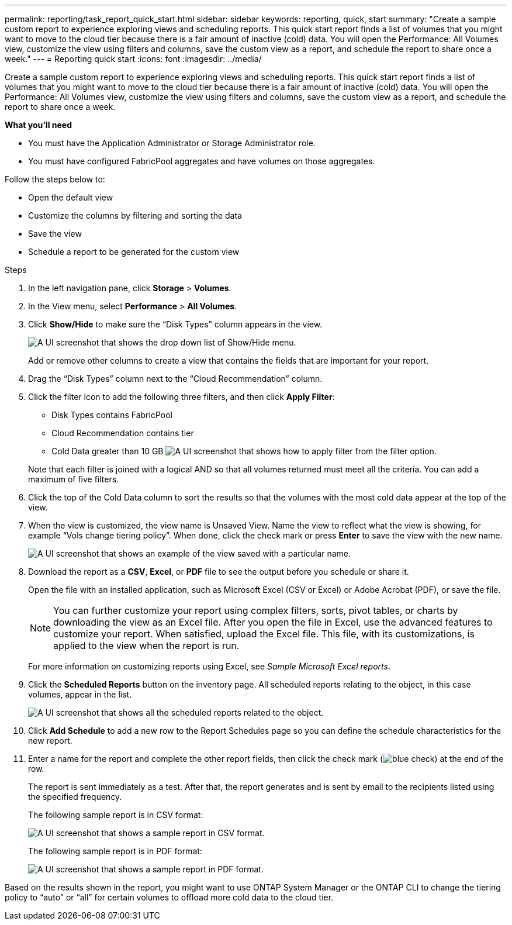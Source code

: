 ---
permalink: reporting/task_report_quick_start.html
sidebar: sidebar
keywords: reporting, quick, start
summary: "Create a sample custom report to experience exploring views and scheduling reports. This quick start report finds a list of volumes that you might want to move to the cloud tier because there is a fair amount of inactive (cold) data. You will open the Performance: All Volumes view, customize the view using filters and columns, save the custom view as a report, and schedule the report to share once a week."
---
= Reporting quick start
:icons: font
:imagesdir: ../media/

[.lead]
Create a sample custom report to experience exploring views and scheduling reports. This quick start report finds a list of volumes that you might want to move to the cloud tier because there is a fair amount of inactive (cold) data. You will open the Performance: All Volumes view, customize the view using filters and columns, save the custom view as a report, and schedule the report to share once a week.

*What you'll need*

* You must have the Application Administrator or Storage Administrator role.
* You must have configured FabricPool aggregates and have volumes on those aggregates.

Follow the steps below to:

* Open the default view
* Customize the columns by filtering and sorting the data
* Save the view
* Schedule a report to be generated for the custom view

.Steps

. In the left navigation pane, click *Storage* > *Volumes*.
. In the View menu, select *Performance* > *All Volumes*.
. Click *Show/Hide* to make sure the "`Disk Types`" column appears in the view.
+
image::../media/show_hide_3.png[A UI screenshot that shows the drop down list of Show/Hide menu.]
+
Add or remove other columns to create a view that contains the fields that are important for your report.

. Drag the "`Disk Types`" column next to the "`Cloud Recommendation`" column.
. Click the filter icon to add the following three filters, and then click *Apply Filter*:
 ** Disk Types contains FabricPool
 ** Cloud Recommendation contains tier
 ** Cold Data greater than 10 GB
image:../media/filter_cold_data_2.png[A UI screenshot that shows how to apply filter from the filter option.]

+
Note that each filter is joined with a logical AND so that all volumes returned must meet all the criteria. You can add a maximum of five filters.
. Click the top of the Cold Data column to sort the results so that the volumes with the most cold data appear at the top of the view.
. When the view is customized, the view name is Unsaved View. Name the view to reflect what the view is showing, for example "`Vols change tiering policy`". When done, click the check mark or press *Enter* to save the view with the new name.
+
image::../media/report_vol_code_data_2.png[A UI screenshot that shows an example of the view saved with a particular name.]

. Download the report as a *CSV*, *Excel*, or *PDF* file to see the output before you schedule or share it.
+
Open the file with an installed application, such as Microsoft Excel (CSV or Excel) or Adobe Acrobat (PDF), or save the file.
+
[NOTE]
====
You can further customize your report using complex filters, sorts, pivot tables, or charts by downloading the view as an Excel file. After you open the file in Excel, use the advanced features to customize your report. When satisfied, upload the Excel file. This file, with its customizations, is applied to the view when the report is run.
====
+
For more information on customizing reports using Excel, see _Sample Microsoft Excel reports_.

. Click the *Scheduled Reports* button on the inventory page. All scheduled reports relating to the object, in this case volumes, appear in the list.
+
image::../media/scheduled_reports_3.gif[A UI screenshot that shows all the scheduled reports related to the object.]

. Click *Add Schedule* to add a new row to the Report Schedules page so you can define the schedule characteristics for the new report.
. Enter a name for the report and complete the other report fields, then click the check mark (image:../media/blue_check.gif[]) at the end of the row.
+
The report is sent immediately as a test. After that, the report generates and is sent by email to the recipients listed using the specified frequency.
+
The following sample report is in CSV format:
+
image::../media/csv_sample_report.gif[A UI screenshot that shows a sample report in CSV format.]
+
The following sample report is in PDF format:
+
image::../media/pdf_sample_report.gif[A UI screenshot that shows a sample report in PDF format.]

Based on the results shown in the report, you might want to use ONTAP System Manager or the ONTAP CLI to change the tiering policy to "`auto`" or "`all`" for certain volumes to offload more cold data to the cloud tier.
